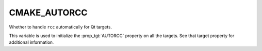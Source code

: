 CMAKE_AUTORCC
-------------

Whether to handle ``rcc`` automatically for Qt targets.

This variable is used to initialize the :prop_tgt:`AUTORCC` property on all the targets.
See that target property for additional information.
